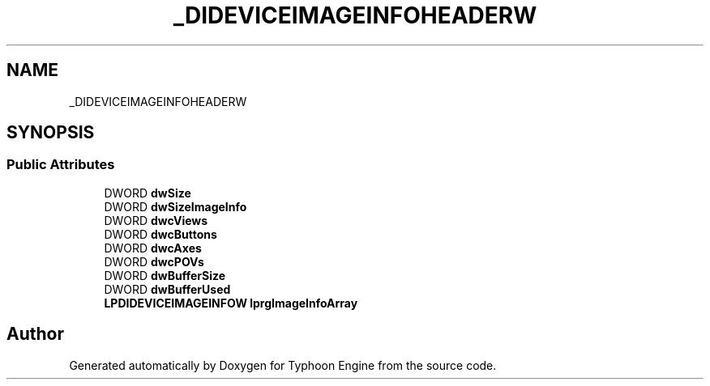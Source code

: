 .TH "_DIDEVICEIMAGEINFOHEADERW" 3 "Sat Jul 20 2019" "Version 0.1" "Typhoon Engine" \" -*- nroff -*-
.ad l
.nh
.SH NAME
_DIDEVICEIMAGEINFOHEADERW
.SH SYNOPSIS
.br
.PP
.SS "Public Attributes"

.in +1c
.ti -1c
.RI "DWORD \fBdwSize\fP"
.br
.ti -1c
.RI "DWORD \fBdwSizeImageInfo\fP"
.br
.ti -1c
.RI "DWORD \fBdwcViews\fP"
.br
.ti -1c
.RI "DWORD \fBdwcButtons\fP"
.br
.ti -1c
.RI "DWORD \fBdwcAxes\fP"
.br
.ti -1c
.RI "DWORD \fBdwcPOVs\fP"
.br
.ti -1c
.RI "DWORD \fBdwBufferSize\fP"
.br
.ti -1c
.RI "DWORD \fBdwBufferUsed\fP"
.br
.ti -1c
.RI "\fBLPDIDEVICEIMAGEINFOW\fP \fBlprgImageInfoArray\fP"
.br
.in -1c

.SH "Author"
.PP 
Generated automatically by Doxygen for Typhoon Engine from the source code\&.
